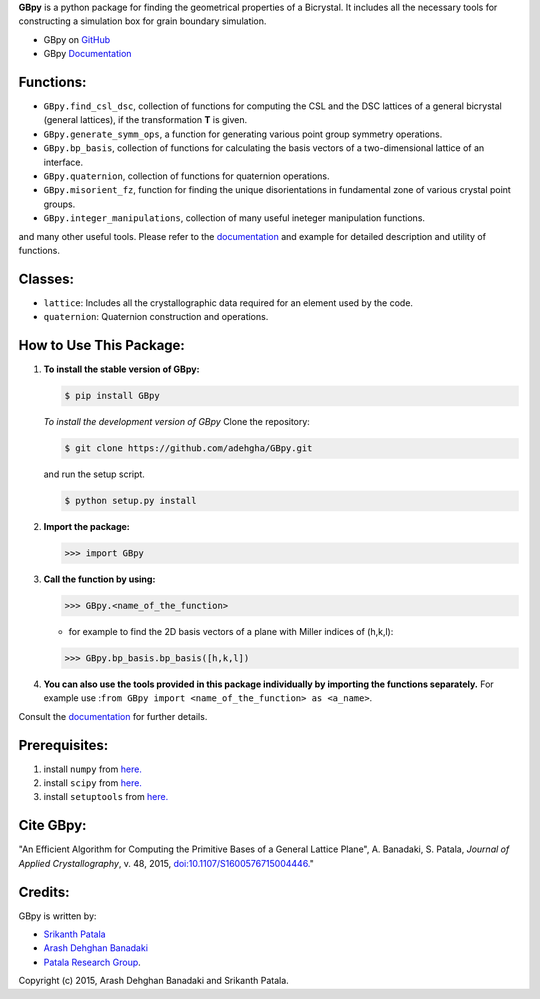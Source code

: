 **GBpy** is a python package for finding the geometrical properties of a Bicrystal. It includes all the necessary tools for constructing a simulation box for grain boundary simulation.
                
.. image:: https://raw.githubusercontent.com/adehgha/GBpy/master/GBpy/docs/images/pic.png
        
* GBpy on `GitHub <https://github.com/adehgha/GBpy>`__
* GBpy `Documentation <https://cdn.rawgit.com/adehgha/GBpy/master/GBpy/docs/build/html/index.html>`__

.. image:: https://img.shields.io/pypi/v/GBpy.svg
    :target: https://pypi.python.org/pypi/GBpy
    :alt: Latest PyPI version

.. image:: https://img.shields.io/pypi/dm/GBpy.svg
    :target: https://pypi.python.org/pypi/GBpy
    :alt: Number of PyPI downloads

     
Functions:
==========
        
* ``GBpy.find_csl_dsc``, collection of functions for computing the CSL and the DSC lattices of a general bicrystal (general lattices), if the transformation **T** is given.
* ``GBpy.generate_symm_ops``, a function for generating various point group symmetry operations.
* ``GBpy.bp_basis``, collection of functions for calculating the basis vectors of a two-dimensional lattice of an interface.
* ``GBpy.quaternion``, collection of functions for quaternion operations.
* ``GBpy.misorient_fz``, function for finding the unique disorientations in fundamental zone of various crystal point groups.
* ``GBpy.integer_manipulations``, collection of many useful ineteger manipulation functions.
                
and many other useful tools. Please refer to the `documentation <https://cdn.rawgit.com/adehgha/GBpy/master/GBpy/docs/build/html/index.html>`__ and example for detailed description and utility of functions.
                
Classes:
========
                
- ``lattice``: Includes all the crystallographic data required for an element used by the code.
- ``quaternion``: Quaternion construction and operations.
        
        
How to Use This Package:
========================
1.  **To install the stable version of GBpy:**      
    
    .. code-block:: console
                
        $ pip install GBpy
                                       
                
    *To install the development version of GBpy* Clone the repository:   
        
    .. code-block:: console
                
        $ git clone https://github.com/adehgha/GBpy.git   
             
    and run the setup script.                	

    .. code-block:: console     
           
        $ python setup.py install
                   
2.  **Import the package:** 
                
    .. code-block:: pycon
                
        >>> import GBpy
                          
3.  **Call the function by using:**
                
    .. code-block:: pycon
                
        >>> GBpy.<name_of_the_function>
                	
    * for example to find the 2D basis vectors of a plane with Miller indices of (h,k,l):
                
    .. code-block:: pycon
                
        >>> GBpy.bp_basis.bp_basis([h,k,l])
                
4.  **You can also use the tools provided in this package individually by importing the functions separately.** For example use :``from GBpy import <name_of_the_function> as <a_name>``.


                
Consult the `documentation <https://cdn.rawgit.com/adehgha/GBpy/master/GBpy/docs/build/html/index.html>`__ for further details.
        
        
Prerequisites:
==============
                
1. install ``numpy`` from `here. <http://www.numpy.org/>`__
                
2. install ``scipy`` from `here. <http://www.scipy.org/>`__
                
3. install ``setuptools`` from `here. <https://pypi.python.org/pypi/setuptools>`__
                
Cite GBpy:
========================

"An Efficient Algorithm for Computing the Primitive Bases of a General Lattice Plane", A. Banadaki, S. Patala, *Journal of Applied Crystallography*, v. 48, 2015, `doi:10.1107/S1600576715004446. <http://scripts.iucr.org/cgi-bin/paper?S1600576715004446>`__"

                
Credits:
========
GBpy is written by:
                
* `Srikanth Patala <spatala@ncsu.edu>`__
* `Arash Dehghan Banadaki <adehgha@ncsu.edu>`__
* `Patala Research Group <http://patala.org/>`__.
        
Copyright (c) 2015,  Arash Dehghan Banadaki and Srikanth Patala.
